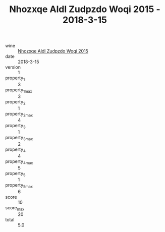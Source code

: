 :PROPERTIES:
:ID:                     f85476ea-0c53-4292-bfd7-b8affc3938cc
:END:
#+TITLE: Nhozxqe Aldl Zudpzdo Woqi 2015 - 2018-3-15

- wine :: [[id:08d91d0d-72fd-4514-822e-0c409663256c][Nhozxqe Aldl Zudpzdo Woqi 2015]]
- date :: 2018-3-15
- version :: 1
- property_1 :: 3
- property_1_max :: 3
- property_2 :: 1
- property_2_max :: 4
- property_3 :: 1
- property_3_max :: 2
- property_4 :: 4
- property_4_max :: 5
- property_5 :: 1
- property_5_max :: 6
- score :: 10
- score_max :: 20
- total :: 5.0



